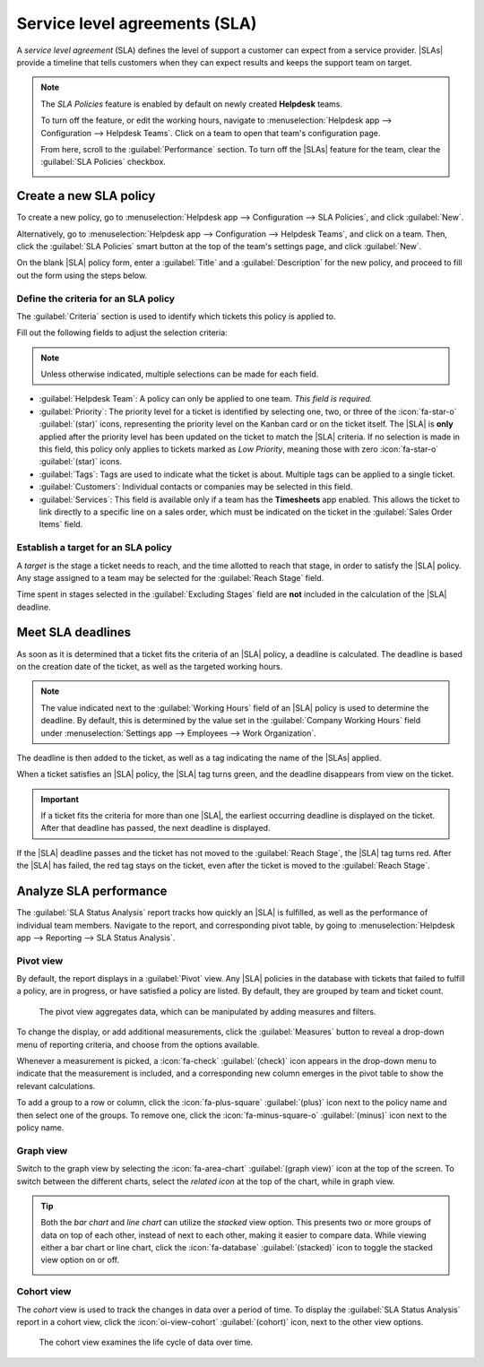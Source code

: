 ==============================
Service level agreements (SLA)
==============================

.. |SLAs| replace:: :abbr:`SLAs (Service Level Agreements)`
.. |SLA| replace:: :abbr:`SLA (Service Level Agreements)`

A *service level agreement* (SLA) defines the level of support a customer can expect from a service
provider. |SLAs| provide a timeline that tells customers when they can expect results and keeps the
support team on target.

.. note::
   The *SLA Policies* feature is enabled by default on newly created **Helpdesk** teams.

   To turn off the feature, or edit the working hours, navigate to :menuselection:`Helpdesk app -->
   Configuration --> Helpdesk Teams`. Click on a team to open that team's configuration page.

   From here, scroll to the :guilabel:`Performance` section. To turn off the |SLAs| feature for the
   team, clear the :guilabel:`SLA Policies` checkbox.

   .. image:: sla/sla-enable.png
      :alt: View of a team page in Helpdesk focusing on the SLA Policies setting.

Create a new SLA policy
=======================

To create a new policy, go to :menuselection:`Helpdesk app --> Configuration --> SLA Policies`, and
click :guilabel:`New`.

Alternatively, go to :menuselection:`Helpdesk app --> Configuration --> Helpdesk Teams`, and click
on a team. Then, click the :guilabel:`SLA Policies` smart button at the top of the team's settings
page, and click :guilabel:`New`.

On the blank |SLA| policy form, enter a :guilabel:`Title` and a :guilabel:`Description` for the new
policy, and proceed to fill out the form using the steps below.

Define the criteria for an SLA policy
-------------------------------------

The :guilabel:`Criteria` section is used to identify which tickets this policy is applied to.

Fill out the following fields to adjust the selection criteria:

.. note::
   Unless otherwise indicated, multiple selections can be made for each field.

- :guilabel:`Helpdesk Team`: A policy can only be applied to one team. *This field is required.*
- :guilabel:`Priority`: The priority level for a ticket is identified by selecting one, two, or
  three of the :icon:`fa-star-o` :guilabel:`(star)` icons, representing the priority level on the
  Kanban card or on the ticket itself. The |SLA| is **only** applied after the priority level has
  been updated on the ticket to match the |SLA| criteria. If no selection is made in this field,
  this policy only applies to tickets marked as `Low Priority`, meaning those with zero
  :icon:`fa-star-o` :guilabel:`(star)` icons.
- :guilabel:`Tags`: Tags are used to indicate what the ticket is about. Multiple tags can be applied
  to a single ticket.
- :guilabel:`Customers`: Individual contacts or companies may be selected in this field.
- :guilabel:`Services`: This field is available only if a team has the **Timesheets** app enabled.
  This allows the ticket to link directly to a specific line on a sales order, which must be
  indicated on the ticket in the :guilabel:`Sales Order Items` field.

.. example::
   A support team needs to address urgent issues for VIP customers within one business day.

   The new policy, titled `8 Hours to close`, is assigned to the `VIP Support` team. It **only**
   applies to tickets that are assigned three :icon:`fa-star-o` :guilabel:`(star)` icons, which
   equates to an `Urgent` priority level.

   At the same time, the tickets can be related to multiple issues, so the policy applies to tickets
   with `Repair`, `Service`, or `Emergency` tags.

   .. image:: sla/sla-create-new.png
      :alt: View of a new SLA policy record with all the relevant information entered.

Establish a target for an SLA policy
------------------------------------

A *target* is the stage a ticket needs to reach, and the time allotted to reach that stage, in order
to satisfy the |SLA| policy. Any stage assigned to a team may be selected for the :guilabel:`Reach
Stage` field.

Time spent in stages selected in the :guilabel:`Excluding Stages` field are **not** included in the
calculation of the |SLA| deadline.

.. example::
   An |SLA| titled `8 Hours to Close` tracks the working time before
   a ticket is completed, and would have `Solved` as the :guilabel:`Reach Stage`. Simultaneously, an
   |SLA| titled `2 Days to Start` tracks the working time before
   work on a ticket has begun, and would have `In Progress` as the :guilabel:`Reach Stage`.

Meet SLA deadlines
==================

As soon as it is determined that a ticket fits the criteria of an |SLA| policy, a deadline is
calculated. The deadline is based on the creation date of the ticket, as well as the targeted
working hours.

.. note::
   The value indicated next to the :guilabel:`Working Hours` field of an |SLA| policy is used to
   determine the deadline. By default, this is determined by the value set in the :guilabel:`Company
   Working Hours` field under :menuselection:`Settings app --> Employees --> Work Organization`.

The deadline is then added to the ticket, as well as a tag indicating the name of the |SLAs|
applied.

.. image:: sla/sla-open-deadline.png
   :alt: View of a ticket's form emphasizing an open SLA deadline on a ticket in Odoo Helpdesk.

When a ticket satisfies an |SLA| policy, the |SLA| tag turns green, and the deadline disappears
from view on the ticket.

.. image:: sla/sla-deadline.png
   :alt: View of a ticket's form emphasizing a satisfied SLA in Odoo Helpdesk.

.. important::
   If a ticket fits the criteria for more than one |SLA|, the earliest occurring deadline is
   displayed on the ticket. After that deadline has passed, the next deadline is displayed.

If the |SLA| deadline passes and the ticket has not moved to the :guilabel:`Reach Stage`, the |SLA|
tag turns red. After the |SLA| has failed, the red tag stays on the ticket, even after the ticket is
moved to the :guilabel:`Reach Stage`.

.. image:: sla/sla-passing-failing.png
   :alt: View of a ticket's form with a failing and passing SLA in Odoo Helpdesk.

.. _helpdesk/analyze-sla-performance:

Analyze SLA performance
=======================

The :guilabel:`SLA Status Analysis` report tracks how quickly an |SLA| is fulfilled, as well as the
performance of individual team members. Navigate to the report, and corresponding pivot table, by
going to :menuselection:`Helpdesk app --> Reporting --> SLA Status Analysis`.

Pivot view
----------

By default, the report displays in a :guilabel:`Pivot` view. Any |SLA| policies in the database with
tickets that failed to fulfill a policy, are in progress, or have satisfied a policy are listed. By
default, they are grouped by team and ticket count.

.. figure:: sla/sla-status-analysis.png
   :alt: View of the SLA status analysis report in Odoo Helpdesk.

   The pivot view aggregates data, which can be manipulated by adding measures and filters.

To change the display, or add additional measurements, click the :guilabel:`Measures` button to
reveal a drop-down menu of reporting criteria, and choose from the options available.

Whenever a measurement is picked, a :icon:`fa-check` :guilabel:`(check)` icon appears in the
drop-down menu to indicate that the measurement is included, and a corresponding new column emerges
in the pivot table to show the relevant calculations.

.. image:: sla/sla-pivot-measures.png
   :alt: View of the available measures in the SLA status analysis report.

To add a group to a row or column, click the :icon:`fa-plus-square` :guilabel:`(plus)` icon next to
the policy name and then select one of the groups. To remove one, click the
:icon:`fa-minus-square-o` :guilabel:`(minus)` icon next to the policy name.

.. image:: sla/sla-pivot-groups.png
   :alt: View of the available group by options in the SLA status analysis report.

Graph view
----------

Switch to the graph view by selecting the :icon:`fa-area-chart` :guilabel:`(graph view)` icon at the
top of the screen. To switch between the different charts, select the *related icon* at the top of
the chart, while in graph view.

.. tabs::

   .. tab:: Bar Chart

       .. figure:: sla/sla-report-bar.png
          :alt: View of the SLA status analysis report in bar view.

          A bar chart can deal with larger data sets and compare data across several categories.

   .. tab:: Line Chart

       .. figure:: sla/sla-report-line.png
          :alt: View of the SLA status analysis report in line view.

          A line chart can visualize data trends or changes over time.

   .. tab:: Pie Chart

       .. figure:: sla/sla-report-pie.png
          :alt: View of the SLA status analysis report in pie chart view.

          A pie chart compares data among a small number of categories.

.. tip::
   Both the *bar chart* and *line chart* can utilize the *stacked* view option. This presents two
   or more groups of data on top of each other, instead of next to each other, making it easier to
   compare data. While viewing either a bar chart or line chart, click the :icon:`fa-database`
   :guilabel:`(stacked)` icon to toggle the stacked view option on or off.

   .. image:: sla/sla-report-stacked.png
      :alt: View of the SLA status analysis report in bar view, stacked.

Cohort view
-----------

The *cohort* view is used to track the changes in data over a period of time. To display the
:guilabel:`SLA Status Analysis` report in a cohort view, click the :icon:`oi-view-cohort`
:guilabel:`(cohort)` icon, next to the other view options.

.. figure:: sla/sla-report-cohort.png
   :alt: View of the SLA status analysis report in cohort view.

   The cohort view examines the life cycle of data over time.

.. seealso::
   - :ref:`Reporting views <reporting/views>`
   - :doc:`Allow customers to close their tickets
     </applications/services/helpdesk/advanced/close_tickets>`
